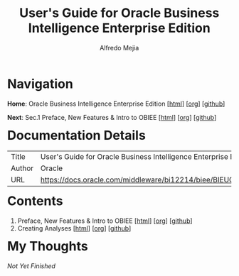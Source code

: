 #+title: User's Guide for Oracle Business Intelligence Enterprise Edition
#+author: Alfredo Mejia
#+options: num:nil html-postamble:nil
#+html_head: <link rel="stylesheet" type="text/css" href="../../../scratch/bulma/bulma.css" /> <style>body {margin: 5%} h1,h2,h3,h4,h5,h6 {margin-top: 3%}</style>

* Navigation
*Home*: Oracle Business Intelligence Enterprise Edition [[[file:../001.000.Home.html][html]]] [[[file:../001.000.Home.org][org]]] [[[https://github.com/alfredo-mejia/notes/tree/main/Oracle%20Docs/001.Oracle%20Business%20Intelligence%20Enterprise%20Edition][github]]]

*Next*: Sec.1 Preface, New Features & Intro to OBIEE [[[file:./001.001.001.Preface, New Features & Intro to OBIEE/001.001.001.000.Notes.html][html]]] [[[file:./001.001.001.Preface, New Features & Intro to OBIEE/001.001.001.000.Notes.org][org]]] [[[https://github.com/alfredo-mejia/notes/tree/main/Oracle%20Docs/001.Oracle%20Business%20Intelligence%20Enterprise%20Edition/001.001.User's%20Guide%20for%20Oracle%20Business%20Intelligence%20Enterprise%20Edition/001.001.001.Preface%2C%20New%20Features%20%26%20Intro%20to%20OBIEE][github]]]

* Documentation Details
| Title  | User's Guide for Oracle Business Intelligence Enterprise Edition |
| Author | Oracle                                                           |
| URL    | https://docs.oracle.com/middleware/bi12214/biee/BIEUG/toc.htm    |

* Contents
1. Preface, New Features & Intro to OBIEE [[[file:./001.001.001.Preface, New Features & Intro to OBIEE/001.001.001.000.Notes.html][html]]] [[[file:./001.001.001.Preface, New Features & Intro to OBIEE/001.001.001.000.Notes.org][org]]] [[[https://github.com/alfredo-mejia/notes/tree/main/Oracle%20Docs/001.Oracle%20Business%20Intelligence%20Enterprise%20Edition/001.001.User's%20Guide%20for%20Oracle%20Business%20Intelligence%20Enterprise%20Edition/001.001.001.Preface%2C%20New%20Features%20%26%20Intro%20to%20OBIEE][github]]]
2. Creating Analyses [[[file:./001.001.002.Creating Analyses/001.001.002.000.Notes.html][html]]] [[[file:./001.001.002.Creating Analyses/001.001.002.000.Notes.org][org]]] [[[https://github.com/alfredo-mejia/notes/tree/main/Oracle%20Docs/001.Oracle%20Business%20Intelligence%20Enterprise%20Edition/001.001.User's%20Guide%20for%20Oracle%20Business%20Intelligence%20Enterprise%20Edition/001.001.002.Creating%20Analyses][github]]]

* My Thoughts
/Not Yet Finished/

